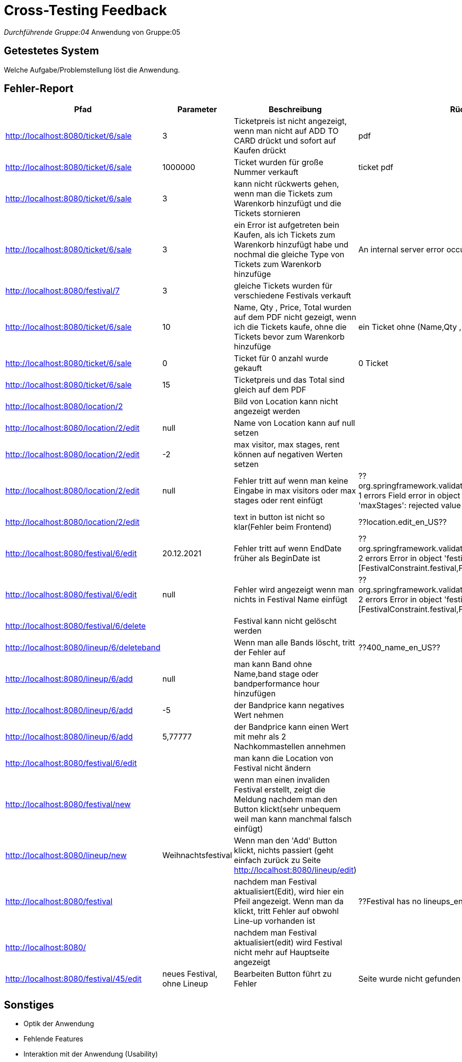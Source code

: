 = Cross-Testing Feedback

__Durchführende Gruppe:04
__Anwendung von Gruppe:05

== Getestetes System
Welche Aufgabe/Problemstellung löst die Anwendung.

== Fehler-Report
// See http://asciidoctor.org/docs/user-manual/#tables
[options="header"]
|===
|Pfad                                 |Parameter |Beschreibung                                                        |Rückgabe
| http://localhost:8080/ticket/6/sale |        3 | Ticketpreis ist nicht angezeigt, wenn man nicht auf ADD TO CARD drückt und sofort auf Kaufen drückt| pdf
| http://localhost:8080/ticket/6/sale | 1000000| Ticket wurden für große Nummer verkauft | ticket pdf
| http://localhost:8080/ticket/6/sale |    3    | kann nicht rückwerts gehen, wenn man die Tickets zum Warenkorb hinzufügt und die Tickets stornieren |
| http://localhost:8080/ticket/6/sale | 3|  ein Error ist aufgetreten bein Kaufen, als ich Tickets zum Warenkorb hinzufügt habe  und nochmal die gleiche Type von Tickets zum Warenkorb hinzufüge |An internal server error occurred.
|http://localhost:8080/festival/7     | 3 | gleiche Tickets wurden für verschiedene Festivals verkauft|
| http://localhost:8080/ticket/6/sale |10 | Name, Qty , Price, Total  wurden auf dem PDF nicht gezeigt, wenn ich die Tickets kaufe, ohne die Tickets bevor zum Warenkorb hinzufüge| ein Ticket ohne (Name,Qty , Price, Total
|http://localhost:8080/ticket/6/sale |0 | Ticket für 0 anzahl wurde gekauft| 0 Ticket
|http://localhost:8080/ticket/6/sale | 15| Ticketpreis und das Total  sind gleich auf dem PDF|
|http://localhost:8080/location/2 | | Bild von Location kann nicht angezeigt werden|
|http://localhost:8080/location/2/edit| null      |Name von Location kann auf null setzen|
|http://localhost:8080/location/2/edit|-2|max visitor, max stages, rent können auf negativen Werten setzen|
|http://localhost:8080/location/2/edit| null|Fehler tritt auf wenn man keine Eingabe in max visitors oder max stages oder rent einfügt| ??org.springframework.validation.BeanPropertyBindingResult: 1 errors Field error in object 'locationForm' on field 'maxStages': rejected value []; codes
|http://localhost:8080/location/2/edit| |text in button ist nicht so klar(Fehler beim Frontend)|??location.edit_en_US??
|http://localhost:8080/festival/6/edit|20.12.2021|Fehler tritt auf wenn EndDate früher als BeginDate ist|??org.springframework.validation.BeanPropertyBindingResult: 2 errors Error in object 'festival': codes [FestivalConstraint.festival,FestivalConstraint]; arguments
|http://localhost:8080/festival/6/edit|null|Fehler wird angezeigt wenn man nichts in Festival Name einfügt|??org.springframework.validation.BeanPropertyBindingResult: 2 errors Error in object 'festival': codes [FestivalConstraint.festival,FestivalConstraint]; arguments
|http://localhost:8080/festival/6/delete||Festival kann nicht gelöscht werden|
|http://localhost:8080/lineup/6/deleteband||Wenn man alle Bands löscht, tritt der Fehler auf| ??400_name_en_US??
|http://localhost:8080/lineup/6/add|null|man kann Band ohne Name,band stage oder bandperformance hour hinzufügen|
|http://localhost:8080/lineup/6/add|-5|der Bandprice kann negatives Wert nehmen|
|http://localhost:8080/lineup/6/add|5,77777|der Bandprice kann einen Wert mit mehr als 2 Nachkommastellen annehmen|
|http://localhost:8080/festival/6/edit| |man kann die Location von Festival nicht ändern|
|http://localhost:8080/festival/new| |wenn man einen invaliden Festival erstellt, zeigt die Meldung nachdem man den Button klickt(sehr unbequem weil man kann manchmal falsch einfügt)|
|http://localhost:8080/lineup/new|Weihnachtsfestival|Wenn man den 'Add' Button klickt, nichts passiert (geht einfach zurück zu Seite http://localhost:8080/lineup/edit)|
|http://localhost:8080/festival||nachdem man Festival aktualisiert(Edit), wird hier ein Pfeil angezeigt. Wenn man da klickt, tritt Fehler auf obwohl Line-up vorhanden ist|??Festival has no lineups_en_US??
|http://localhost:8080/||nachdem man Festival aktualisiert(edit) wird Festival nicht mehr auf Hauptseite angezeigt|
|http://localhost:8080/festival/45/edit|neues Festival, ohne Lineup| Bearbeiten Button führt zu Fehler| Seite wurde nicht gefunden (http://localhost:8080/lineup)


|===

== Sonstiges
* Optik der Anwendung
* Fehlende Features
* Interaktion mit der Anwendung (Usability)

== Verbesserungsvorschläge
* Was kann noch weiter verbessert werden?
